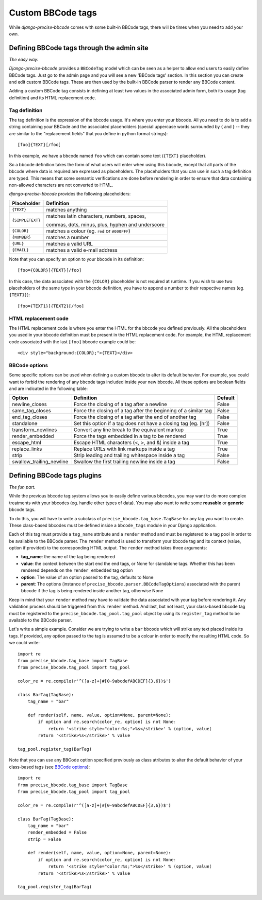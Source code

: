 Custom BBCode tags
==================

While *django-precise-bbcode* comes with some built-in BBCode tags, there will be times when you need to add your own.

Defining BBCode tags through the admin site
-------------------------------------------

*The easy way.*

*Django-precise-bbcode* provides a ``BBCodeTag`` model which can be seen as a helper to allow end users to easily define BBCode tags. Just go to the admin page and you will see a new 'BBCode tags' section. In this section you can create and edit custom BBCode tags. These are then used by the built-in BBCode parser to render any BBCode content.

Adding a custom BBCode tag consists in defining at least two values in the associated admin form, both its usage (tag definition) and its HTML replacement code.

Tag definition
~~~~~~~~~~~~~~~

The tag definition is the expression of the bbcode usage. It's where you enter your bbcode. All you need to do is to add a string containing your BBCode and the associated placeholders (special uppercase words surrounded by { and } -- they are similar to the "replacement fields" that you define in python format strings)::

    [foo]{TEXT}[/foo]

In this example, we have a bbcode named ``foo`` which can contain some text (``{TEXT}`` placeholder).

So a bbcode definition takes the form of what users will enter when using this bbcode, except that all parts of the bbcode where data is required are expressed as placeholders. The placeholders that you can use in such a tag definition are typed. This means that some semantic verifications are done before rendering in order to ensure that data containing non-allowed characters are not converted to HTML.

*django-precise-bbcode* provides the following placeholders:

+-----------------+--------------------------------------------------+
| Placeholder     | Definition                                       |
+=================+==================================================+
| ``{TEXT}``      | matches anything                                 |
+-----------------+--------------------------------------------------+
| ``{SIMPLETEXT}``| matches latin characters, numbers, spaces,       |
|                 |                                                  |
|                 | commas, dots, minus, plus, hyphen and underscore |
+-----------------+--------------------------------------------------+
| ``{COLOR}``     | matches a colour (eg. ``red`` or ``#000FFF``)    |
+-----------------+--------------------------------------------------+
| ``{NUMBER}``    | matches a number                                 |
+-----------------+--------------------------------------------------+
| ``{URL}``       | matches a valid URL                              |
+-----------------+--------------------------------------------------+
| ``{EMAIL}``     | matches a valid e-mail address                   |
+-----------------+--------------------------------------------------+

Note that you can specify an option to your bbcode in its definition::

    [foo={COLOR}]{TEXT}[/foo]

In this case, the data associated with the ``{COLOR}`` placeholder is not required at runtime. If you wish to use two placeholders of the same type in your bbcode definition, you have to append a number to their respective names (eg. ``{TEXT1}``)::

    [foo={TEXT1}]{TEXT2}[/foo]

HTML replacement code
~~~~~~~~~~~~~~~~~~~~~

The HTML replacement code is where you enter the HTML for the bbcode you defined previously. All the placeholders you used in your bbcode definition must be present in the HTML replacement code. For example, the HTML replacement code associated with the last ``[foo]`` bbcode example could be::

    <div style="background:{COLOR};">{TEXT}</div>

BBCode options
~~~~~~~~~~~~~~

Some specific options can be used when defining a custom bbcode to alter its default behavior. For example, you could want to forbid the rendering of any bbcode tags included inside your new bbcode. All these options are boolean fields and are indicated in the following table:

+--------------------------+-----------------------------------------------------------------+-------------+
| Option                   | Definition                                                      | Default     |
+==========================+=================================================================+=============+
| newline_closes           | Force the closing of a tag after a newline                      | False       |
+--------------------------+-----------------------------------------------------------------+-------------+
| same_tag_closes          | Force the closing of a tag after the beginning of a similar tag | False       |
+--------------------------+-----------------------------------------------------------------+-------------+
| end_tag_closes           | Force the closing of a tag after the end of another tag         | False       |
+--------------------------+-----------------------------------------------------------------+-------------+
| standalone               | Set this option if a tag does not have a closing tag (eg. [hr]) | False       |
+--------------------------+-----------------------------------------------------------------+-------------+
| transform_newlines       | Convert any line break to the equivalent markup                 | True        |
+--------------------------+-----------------------------------------------------------------+-------------+
| render_embedded          | Force the tags embedded in a tag to be rendered                 | True        |
+--------------------------+-----------------------------------------------------------------+-------------+
| escape_html              | Escape HTML characters (<, >, and &) inside a tag               | True        |
+--------------------------+-----------------------------------------------------------------+-------------+
| replace_links            | Replace URLs with link markups inside a tag                     | True        |
+--------------------------+-----------------------------------------------------------------+-------------+
| strip                    | Strip leading and trailing whitespace inside a tag              | False       |
+--------------------------+-----------------------------------------------------------------+-------------+
| swallow_trailing_newline | Swallow the first trailing newline inside a tag                 | False       |
+--------------------------+-----------------------------------------------------------------+-------------+

Defining BBCode tags plugins
----------------------------

*The fun part.*

While the previous bbcode tag system allows you to easily define various bbcodes, you may want to do more complex treatments with your bbcodes (eg. handle other types of data). You may also want to write some **reusable** or **generic** bbcode tags.

To do this, you will have to write a subclass of ``precise_bbcode.tag_base.TagBase`` for any tag you want to create. These class-based bbcodes must be defined inside a ``bbcode_tags`` module in your Django application.

Each of this tag must provide a ``tag_name`` attribute and a ``render`` method and must be registered to a tag pool in order to be available to the BBCode parser. The ``render`` method is used to transform your bbcode tag and its context (value, option if provided) to the corresponding HTML output. The ``render`` method takes three arguments:

* **tag_name**: the name of the tag being rendered
* **value**: the context between the start end the end tags, or None for standalone tags. Whether this has been rendered depends on the ``render_embedded`` tag option
* **option**: The value of an option passed to the tag, defaults to None
* **parent**: The options (instance of ``precise_bbcode.parser.BBCodeTagOptions``) associated with the parent bbcode if the tag is being rendered inside another tag, otherwise None

Keep in mind that your ``render`` method may have to validate the data associated with your tag before rendering it. Any validation process should be triggered from this ``render`` method. And last, but not least, your class-based bbcode tag must be registered to the ``precise_bbcode.tag_pool.tag_pool`` object by using its ``register_tag`` method to be available to the BBCode parser.

Let's write a simple example. Consider we are trying to write a ``bar`` bbcode which will strike any text placed inside its tags. If provided, any option passed to the tag is assumed to be a colour in order to modify the resulting HTML code. So we could write::

    import re
    from precise_bbcode.tag_base import TagBase
    from precise_bbcode.tag_pool import tag_pool

    color_re = re.compile(r'^([a-z]+|#[0-9abcdefABCDEF]{3,6})$')

    class BarTag(TagBase):
        tag_name = "bar"

        def render(self, name, value, option=None, parent=None):
            if option and re.search(color_re, option) is not None:
                return '<strike style="color:%s;">%s</strike>' % (option, value)
            return '<strike>%s</strike>' % value

    tag_pool.register_tag(BarTag)

Note that you can use any BBCode option specified previously as class atributes to alter the default behavior of your class-based tags (see `BBCode options`_)::


    import re
    from precise_bbcode.tag_base import TagBase
    from precise_bbcode.tag_pool import tag_pool

    color_re = re.compile(r'^([a-z]+|#[0-9abcdefABCDEF]{3,6})$')

    class BarTag(TagBase):
        tag_name = "bar"
        render_embedded = False
        strip = False

        def render(self, name, value, option=None, parent=None):
            if option and re.search(color_re, option) is not None:
                return '<strike style="color:%s;">%s</strike>' % (option, value)
            return '<strike>%s</strike>' % value

    tag_pool.register_tag(BarTag)
